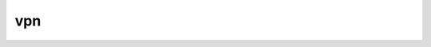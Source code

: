 .. _ref_logs_vpn:

vpn
---
.. list-table::
   :header-rows: 1
   :class: longtable
   :widths: 1 3

   * - Field (Type)
     - Source
     - Description

   * - ``ts`` (time)
     - site/packages/corelight/packages/vpn-insights/vpn.zeek
     - Time the vpn was encountered

   * - ``uid`` (string)
     - site/packages/corelight/packages/vpn-insights/vpn.zeek
     - Unique ID for the connection

   * - ``id.orig_h`` (string - addr)
     - base
     - The originator's IP address.

   * - ``id.orig_p`` (integer - port)
     - base
     - The originator's port number.

   * - ``id.resp_h`` (string - addr)
     - base
     - The responder's IP address.

   * - ``id.resp_p`` (integer - port)
     - base
     - The responder's port number.

   * - ``id.orig_ep_status`` (string)
     - site/packages/customer-bundle/packages/Zeek-Endpoint-Enrichment/id-logs.zeek
     - The id.orig_ep_status information.

   * - ``id.orig_ep_uid`` (string)
     - site/packages/customer-bundle/packages/Zeek-Endpoint-Enrichment/id-logs.zeek
     - The id.orig_ep_uid information.

   * - ``id.orig_ep_cid`` (string)
     - site/packages/customer-bundle/packages/Zeek-Endpoint-Enrichment/id-logs.zeek
     - The id.orig_ep_cid information.

   * - ``id.orig_ep_source`` (string)
     - site/packages/customer-bundle/packages/Zeek-Endpoint-Enrichment/id-logs.zeek
     - The id.orig_ep_source information.

   * - ``id.resp_ep_status`` (string)
     - site/packages/customer-bundle/packages/Zeek-Endpoint-Enrichment/id-logs.zeek
     - The id.resp_ep_status information.

   * - ``id.resp_ep_uid`` (string)
     - site/packages/customer-bundle/packages/Zeek-Endpoint-Enrichment/id-logs.zeek
     - The id.resp_ep_uid information.

   * - ``id.resp_ep_cid`` (string)
     - site/packages/customer-bundle/packages/Zeek-Endpoint-Enrichment/id-logs.zeek
     - The id.resp_ep_cid information.

   * - ``id.resp_ep_source`` (string)
     - site/packages/customer-bundle/packages/Zeek-Endpoint-Enrichment/id-logs.zeek
     - The id.resp_ep_source information.

   * - ``id.vlan`` (integer - int)
     - site/packages/customer-bundle/packages/log-add-vlan-everywhere/main.zeek
     - The VLAN that the connection is seen on.

   * - ``id.vlan_inner`` (integer - int)
     - site/packages/customer-bundle/packages/log-add-vlan-everywhere/main.zeek
     - The inner VLAN tag for stacked VLAN tags.

   * - ``proto`` (string - enum transport_proto)
     - site/packages/corelight/packages/vpn-insights/vpn.zeek
     - The protcol.

   * - ``vpn_type`` (string - enum VPNInsights::VPN_Type)
     - site/packages/corelight/packages/vpn-insights/vpn.zeek
     - The VPN type.

   * - ``service`` (string)
     - site/packages/corelight/packages/vpn-insights/vpn.zeek
     - The vpn type

   * - ``inferences`` (array[string] - set[string])
     - site/packages/corelight/packages/vpn-insights/vpn.zeek
     - VPN inferences
       Legend:
       	NSP	- Non Standard Port.
       	FW	- Using a port to subvert a firewall (i.e. 53/udp).
       	RW	- Road warrior configuration detected (i.e. Cisco Anyconnect).
       	COM	- Commercial VPN service.
       	SK      - Static Key
            TLS     - TLS Auth

   * - ``server_name`` (string)
     - site/packages/corelight/packages/vpn-insights/vpn.zeek
     - The server_name from SSL log, host from HTTP, if appropriate.

   * - ``client_info`` (string)
     - site/packages/corelight/packages/vpn-insights/vpn.zeek
     - Client info.  HTTP user agent is an example of client info.

   * - ``duration`` (number - interval)
     - site/packages/corelight/packages/vpn-insights/vpn.zeek
     - How long the connection lasted.

   * - ``orig_bytes`` (integer - count)
     - site/packages/corelight/packages/vpn-insights/vpn.zeek
     - The orig bytes

   * - ``resp_bytes`` (integer - count)
     - site/packages/corelight/packages/vpn-insights/vpn.zeek
     - The resp bytes

   * - ``orig_cc`` (string)
     - site/packages/corelight/packages/vpn-insights/vpn.zeek
     - The orig  country_code

   * - ``orig_region`` (string)
     - site/packages/corelight/packages/vpn-insights/vpn.zeek
     - The orig  region

   * - ``orig_city`` (string)
     - site/packages/corelight/packages/vpn-insights/vpn.zeek
     - The orig  city

   * - ``resp_cc`` (string)
     - site/packages/corelight/packages/vpn-insights/vpn.zeek
     - The resp country_code

   * - ``resp_region`` (string)
     - site/packages/corelight/packages/vpn-insights/vpn.zeek
     - The resp region

   * - ``resp_city`` (string)
     - site/packages/corelight/packages/vpn-insights/vpn.zeek
     - The resp city

   * - ``subject`` (string)
     - site/packages/corelight/packages/vpn-insights/vpn.zeek
     - SSL subject string

   * - ``issuer`` (string)
     - site/packages/corelight/packages/vpn-insights/vpn.zeek
     - SSL issuer string

   * - ``ja3`` (string)
     - site/packages/corelight/packages/vpn-insights/vpn.zeek
     - SSL ja3

   * - ``ja3s`` (string)
     - site/packages/corelight/packages/vpn-insights/vpn.zeek
     - SSL ja3s
